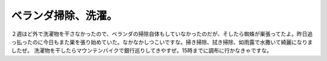 ﻿ベランダ掃除、洗濯。
####################


２週ほど外で洗濯物を干さなかったので、ベランダの掃除自体もしていなかったのだが、そしたら蜘蛛が巣張ってたよ。昨日追っ払ったのに今日もまた巣を張り始めていた。なかなかしつこいですな。掃き掃除、拭き掃除、如雨露で水撒いて綺麗になりましたぜ。
洗濯物を干したらマウンテンバイクで銀行巡りしてきやすぜ。15時までに調布に行かなきゃですな。



.. author:: mkouhei
.. categories:: 生活, 
.. tags::


